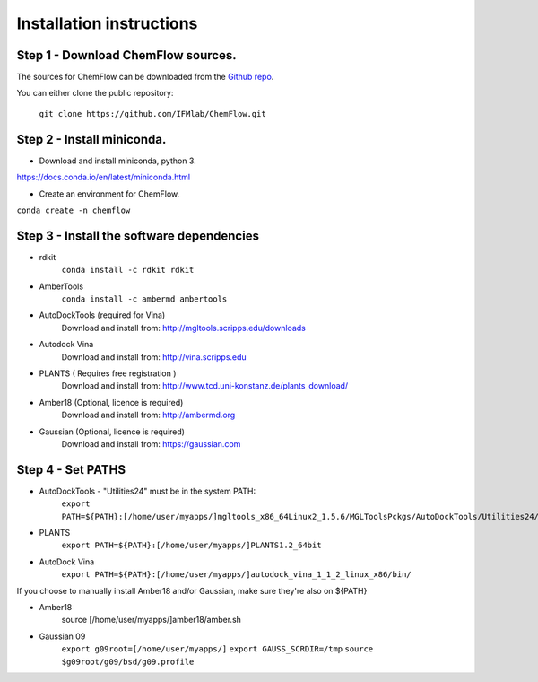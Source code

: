 .. highlight:: bash

=========================
Installation instructions
=========================

Step 1 - Download ChemFlow sources.
-----------------------------------

The sources for ChemFlow can be downloaded from the `Github repo`_.

.. _Github repo: https://github.com/IFMlab/ChemFlow.git

You can either clone the public repository:

    ``git clone https://github.com/IFMlab/ChemFlow.git``


Step 2 - Install miniconda.
---------------------------
* Download and install miniconda, python 3.
https://docs.conda.io/en/latest/miniconda.html

* Create an environment for ChemFlow.
``conda create -n chemflow``

Step 3 - Install the software dependencies
--------------------------------------------
* rdkit
    ``conda install -c rdkit rdkit``

* AmberTools
    ``conda install -c ambermd ambertools``

* AutoDockTools (required for Vina)
    Download and install from: http://mgltools.scripps.edu/downloads

* Autodock Vina
    Download and install from: http://vina.scripps.edu

* PLANTS ( Requires free registration )
    Download and install from: http://www.tcd.uni-konstanz.de/plants_download/

* Amber18 (Optional, licence is required)
    Download and install from: http://ambermd.org

* Gaussian (Optional, licence is required)
    Download and install from: https://gaussian.com

Step 4 - Set PATHS
------------------
* AutoDockTools - "Utilities24" must be in the system PATH:
    ``export PATH=${PATH}:[/home/user/myapps/]mgltools_x86_64Linux2_1.5.6/MGLToolsPckgs/AutoDockTools/Utilities24/``
* PLANTS
    ``export PATH=${PATH}:[/home/user/myapps/]PLANTS1.2_64bit``
* AutoDock Vina
    ``export PATH=${PATH}:[/home/user/myapps/]autodock_vina_1_1_2_linux_x86/bin/``
    
If you choose to manually install Amber18 and/or Gaussian, make sure they're also on ${PATH}

* Amber18
    source [/home/user/myapps/]amber18/amber.sh
* Gaussian 09
    ``export g09root=[/home/user/myapps/]``
    ``export GAUSS_SCRDIR=/tmp``
    ``source $g09root/g09/bsd/g09.profile``
    
